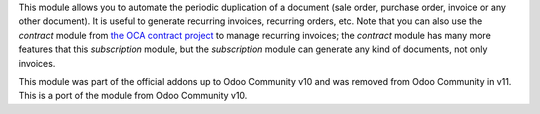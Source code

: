 This module allows you to automate the periodic duplication of a document (sale order, purchase order, invoice or any other document). It is useful to generate recurring invoices, recurring orders, etc. Note that you can also use the *contract* module from `the OCA contract project <https://github.com/OCA/contract>`_ to manage recurring invoices; the *contract* module has many more features that this *subscription* module, but the *subscription* module can generate any kind of documents, not only invoices.

This module was part of the official addons up to Odoo Community v10 and was removed from Odoo Community in v11. This is a port of the module from Odoo Community v10.
